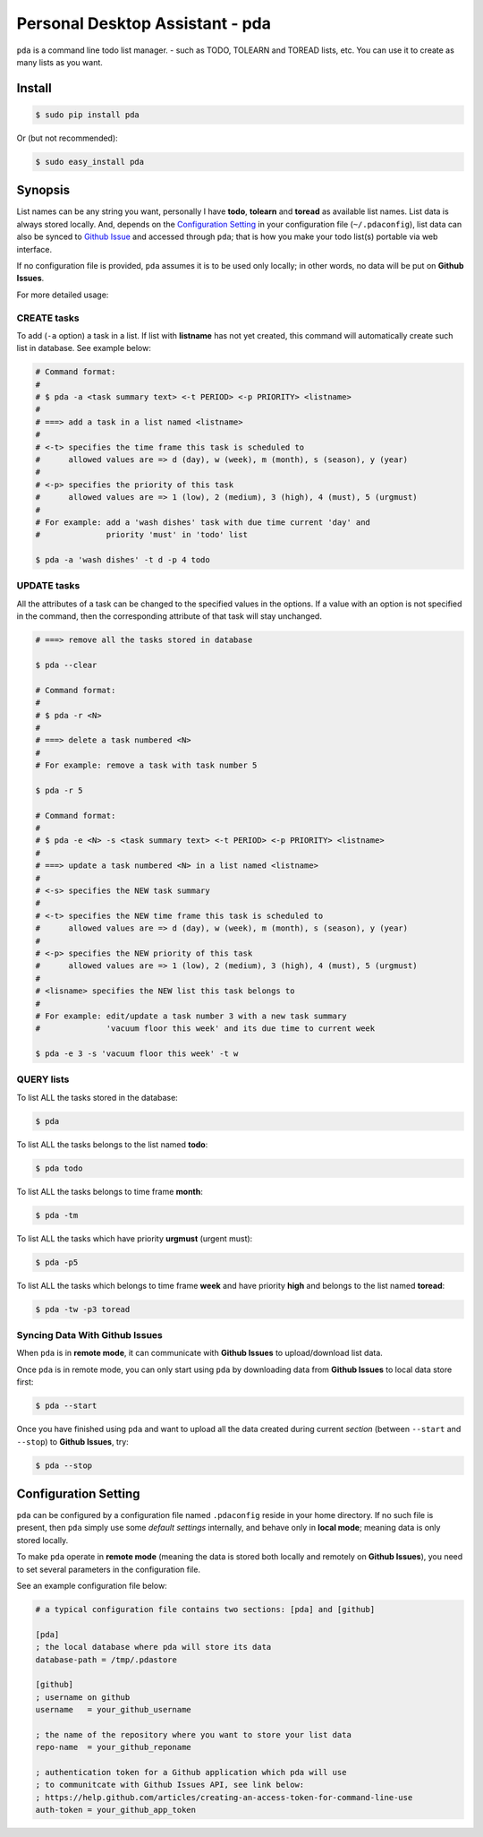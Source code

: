 ================================
Personal Desktop Assistant - pda
================================

.. image:: https://travis-ci.org/keenhenry/pda.svg?branch=master
   :target: https://travis-ci.org/keenhenry/pda

``pda`` is a command line todo list manager.  - such as TODO, 
TOLEARN and TOREAD lists, etc. You can use it to create as many lists as you want.

Install
-------

.. code-block:: bash

    $ sudo pip install pda

Or (but not recommended):

.. code-block:: bash

    $ sudo easy_install pda
    

Synopsis
--------

List names can be any string you want, personally I have **todo**, **tolearn** and **toread**
as available list names. List data is always stored locally. And, depends on the `Configuration 
Setting`_ in your configuration file (``~/.pdaconfig``), list data can also be synced to 
`Github Issue <http://bit.ly/18YAS2p>`_ and accessed through ``pda``; that is how you 
make your todo list(s) portable via web interface.

If no configuration file is provided, ``pda`` assumes it is to be used only locally; in other 
words, no data will be put on **Github Issues**.

For more detailed usage:

CREATE tasks
++++++++++++

To add (``-a`` option) a task in a list. If list with **listname** has not yet created, 
this command will automatically create such list in database. See example below:

.. code-block:: bash

    # Command format:
    #
    # $ pda -a <task summary text> <-t PERIOD> <-p PRIORITY> <listname>
    #
    # ===> add a task in a list named <listname>
    #
    # <-t> specifies the time frame this task is scheduled to
    #      allowed values are => d (day), w (week), m (month), s (season), y (year)
    # 
    # <-p> specifies the priority of this task
    #      allowed values are => 1 (low), 2 (medium), 3 (high), 4 (must), 5 (urgmust)
    #
    # For example: add a 'wash dishes' task with due time current 'day' and 
    #              priority 'must' in 'todo' list

    $ pda -a 'wash dishes' -t d -p 4 todo


UPDATE tasks
++++++++++++

All the attributes of a task can be changed to the specified values in the options. If
a value with an option is not specified in the command, then the corresponding attribute 
of that task will stay unchanged.

.. code-block:: bash

    # ===> remove all the tasks stored in database

    $ pda --clear

    # Command format:
    #
    # $ pda -r <N> 
    #
    # ===> delete a task numbered <N>
    #
    # For example: remove a task with task number 5 

    $ pda -r 5

    # Command format:
    #
    # $ pda -e <N> -s <task summary text> <-t PERIOD> <-p PRIORITY> <listname>
    #
    # ===> update a task numbered <N> in a list named <listname>
    #
    # <-s> specifies the NEW task summary
    #
    # <-t> specifies the NEW time frame this task is scheduled to
    #      allowed values are => d (day), w (week), m (month), s (season), y (year)
    #
    # <-p> specifies the NEW priority of this task
    #      allowed values are => 1 (low), 2 (medium), 3 (high), 4 (must), 5 (urgmust)
    #
    # <lisname> specifies the NEW list this task belongs to
    #
    # For example: edit/update a task number 3 with a new task summary 
    #              'vacuum floor this week' and its due time to current week

    $ pda -e 3 -s 'vacuum floor this week' -t w


QUERY lists
+++++++++++

To list ALL the tasks stored in the database:

.. code-block:: bash

    $ pda

To list ALL the tasks belongs to the list named **todo**:

.. code-block:: bash

    $ pda todo

To list ALL the tasks belongs to time frame **month**:

.. code-block:: bash

    $ pda -tm

To list ALL the tasks which have priority **urgmust** (urgent must):

.. code-block:: bash

    $ pda -p5

To list ALL the tasks which belongs to time frame **week** and 
have priority **high** and belongs to the list named **toread**:

.. code-block:: bash

    $ pda -tw -p3 toread


Syncing Data With Github Issues
+++++++++++++++++++++++++++++++

When ``pda`` is in **remote mode**, it can communicate with **Github Issues** to 
upload/download list data.

Once ``pda`` is in remote mode, you can only start using ``pda`` by downloading data 
from **Github Issues** to local data store first:

.. code-block:: bash

    $ pda --start

Once you have finished using ``pda`` and want to upload all the data created during 
current *section* (between ``--start`` and ``--stop``) to **Github Issues**, try:

.. code-block:: bash

    $ pda --stop


Configuration Setting
---------------------

``pda`` can be configured by a configuration file named ``.pdaconfig`` reside in your 
home directory. If no such file is present, then ``pda`` simply use some *default settings*
internally, and behave only in **local mode**; meaning data is only stored locally.

To make ``pda`` operate in **remote mode** (meaning the data is stored both locally and 
remotely on **Github Issues**), you need to set several parameters in the configuration file.

See an example configuration file below:

.. code-block:: cfg

    # a typical configuration file contains two sections: [pda] and [github]

    [pda]
    ; the local database where pda will store its data
    database-path = /tmp/.pdastore

    [github]
    ; username on github
    username   = your_github_username

    ; the name of the repository where you want to store your list data
    repo-name  = your_github_reponame

    ; authentication token for a Github application which pda will use
    ; to communitcate with Github Issues API, see link below:
    ; https://help.github.com/articles/creating-an-access-token-for-command-line-use
    auth-token = your_github_app_token
